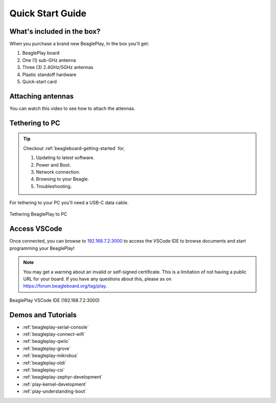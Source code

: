 .. _beagleplay-quick-start:

Quick Start Guide
####################

What's included in the box?
****************************

When you purchase a brand new BeaglePlay, In the box you'll get:

1. BeaglePlay board
2. One (1) sub-GHz antenna
3. Three (3) 2.4GHz/5GHz antennas
4. Plastic standoff hardware
5. Quick-start card

.. image:: images/product-pictures/45fontall.*
    :width: 1400
    :align: center
    :alt: BeaglePlay box contents

Attaching antennas
******************

You can watch this video to see how to attach the attennas.

.. only:: latex
    
    .. image:: images/attach-antennas.*
        :alt: YouTube video of BeaglePlay antenna connection
        :width: 1280
        :target: https://youtu.be/8zeIVd-JRc0

.. only:: html

    .. raw:: html

        <iframe style="display: block; margin: auto;" width="1280" height="720" style="align:center" 
        src="https://www.youtube.com/embed/8zeIVd-JRc0" 
        title="YouTube video player" 
        frameborder="0" 
        allow="accelerometer; autoplay; clipboard-write; encrypted-media; gyroscope; picture-in-picture; web-share" 
        allowfullscreen>
        </iframe>

Tethering to PC
****************

.. tip:: 
    Checkout :ref:`beagleboard-getting-started` for,

    1. Updating to latest software.
    2. Power and Boot.
    3. Network connection.
    4. Browsing to your Beagle.
    5. Troubleshooting.

For tethering to your PC you'll need a USB-C data cable.

.. figure:: images/tethered-connection.jpg
    :width: 1400
    :align: center
    :alt: Tethering BeaglePlay to PC

    Tethering BeaglePlay to PC

Access VSCode
****************

Once connected, you can browse to `192.168.7.2:3000 <http://192.168.7.2:3000>`_ to access the VSCode IDE 
to browse documents and start programming your BeaglePlay!

.. note::

   You may get a warning about an invalid or self-signed certificate. This is a limitation of
   not having a public URL for your board. If you have any questions about this, please as on
   https://forum.beagleboard.org/tag/play.

.. figure:: images/vscode.png
    :width: 1400
    :align: center
    :alt: BeaglePlay VSCode IDE (192.168.7.2:3000)

    BeaglePlay VSCode IDE (192.168.7.2:3000)

.. _beagleplay-demos-and-tutorials:

Demos and Tutorials
*******************

* :ref:`beagleplay-serial-console`
* :ref:`beagleplay-connect-wifi`
* :ref:`beagleplay-qwiic`
* :ref:`beagleplay-grove`
* :ref:`beagleplay-mikrobus`
* :ref:`beagleplay-oldi`
* :ref:`beagleplay-csi`
* :ref:`beagleplay-zephyr-development`
* :ref:`play-kernel-development`
* :ref:`play-understanding-boot`
